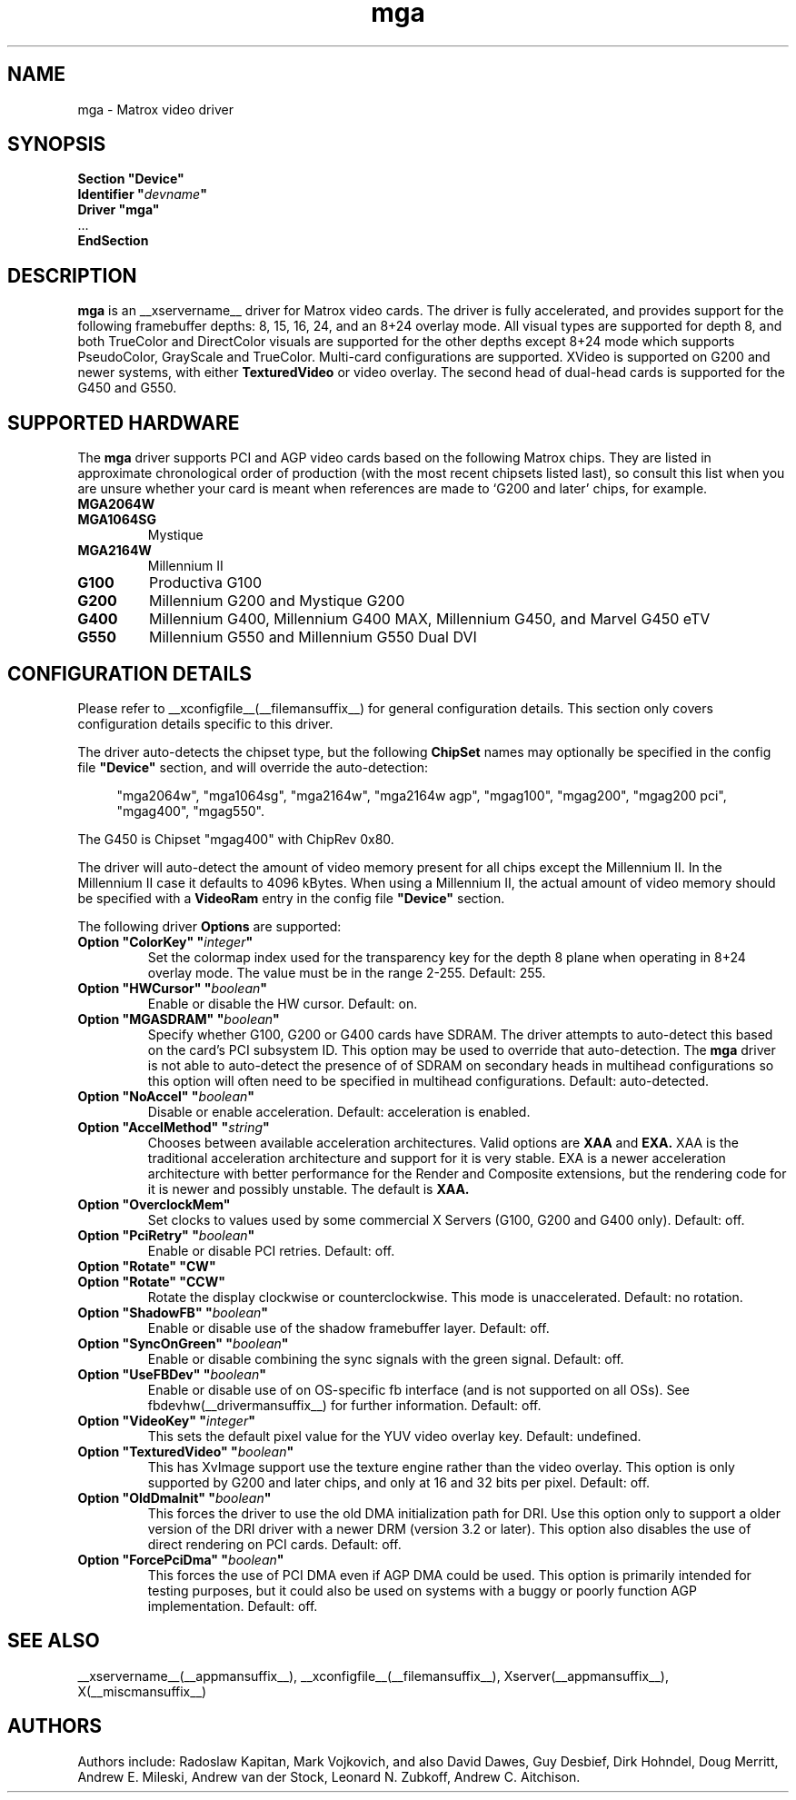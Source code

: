 .\" shorthand for double quote that works everywhere.
.ds q \N'34'
.TH mga __drivermansuffix__ __vendorversion__
.SH NAME
mga \- Matrox video driver
.SH SYNOPSIS
.nf
.B "Section \*qDevice\*q"
.BI "  Identifier \*q"  devname \*q
.B  "  Driver \*qmga\*q"
\ \ ...
.B EndSection
.fi
.SH DESCRIPTION
.B mga
is an __xservername__ driver for Matrox video cards.  The driver is fully
accelerated, and provides support for the following framebuffer depths: 8,
15, 16, 24, and an 8+24 overlay mode.  All visual types are supported for
depth 8, and both TrueColor and DirectColor visuals are supported for the
other depths except 8+24 mode which supports PseudoColor, GrayScale and
TrueColor.  Multi\-card configurations are supported.  XVideo is supported
on G200 and newer systems, with either
.B TexturedVideo
or video overlay.  The second head of dual\-head cards is supported for the
G450 and G550.
.SH "SUPPORTED HARDWARE"
The
.B mga
driver supports PCI and AGP video cards based on the following Matrox
chips.  They are listed in approximate chronological order of production
(with the most recent chipsets listed last), so consult this list when you
are unsure whether your card is meant when references are made to \(oqG200
and later\(cq chips, for example.
.TP
.B MGA2064W
.TP
.B MGA1064SG
Mystique
.TP
.B MGA2164W
Millennium II
.TP
.B G100
Productiva G100
.TP
.B G200
Millennium G200 and Mystique G200
.TP
.B G400
Millennium G400, Millennium G400 MAX, Millennium G450, and Marvel G450 eTV
.TP 
.B G550
Millennium G550 and Millennium G550 Dual DVI
.SH "CONFIGURATION DETAILS"
Please refer to __xconfigfile__(__filemansuffix__) for general configuration
details.  This section only covers configuration details specific to this
driver.
.PP
The driver auto\-detects the chipset type, but the following
.B ChipSet
names may optionally be specified in the config file
.B \*qDevice\*q
section, and will override the auto\-detection:
.PP
.RS 4
"mga2064w", "mga1064sg", "mga2164w", "mga2164w agp", "mgag100", "mgag200",
"mgag200 pci", "mgag400", "mgag550".
.RE
.PP
The G450 is Chipset "mgag400" with ChipRev 0x80.
.PP
The driver will auto\-detect the amount of video memory present for all
chips except the Millennium II.  In the Millennium II case it defaults
to 4096\ kBytes.  When using a Millennium II, the actual amount of video
memory should be specified with a
.B VideoRam
entry in the config file
.B \*qDevice\*q
section.
.PP
The following driver
.B Options
are supported:
.TP
.BI "Option \*qColorKey\*q \*q" integer \*q
Set the colormap index used for the transparency key for the depth 8 plane
when operating in 8+24 overlay mode.  The value must be in the range
2\-255.  Default: 255.
.TP
.BI "Option \*qHWCursor\*q \*q" boolean \*q
Enable or disable the HW cursor.  Default: on.
.TP
.BI "Option \*qMGASDRAM\*q \*q" boolean \*q
Specify whether G100, G200 or G400 cards have SDRAM.  The driver attempts to
auto\-detect this based on the card's PCI subsystem ID.  This option may
be used to override that auto\-detection.  The
.B mga
driver is not able to auto\-detect the presence of of SDRAM on secondary
heads in multihead configurations so this option will often need to be
specified in multihead configurations.  Default: auto\-detected.
.TP
.BI "Option \*qNoAccel\*q \*q" boolean \*q
Disable or enable acceleration.  Default: acceleration is enabled.
.TP
.BI "Option \*qAccelMethod\*q \*q" "string" \*q
Chooses between available acceleration architectures.  Valid options are
.B XAA
and
.B EXA.
XAA is the traditional acceleration architecture and support for it is very
stable.  EXA is a newer acceleration architecture with better performance for
the Render and Composite extensions, but the rendering code for it is newer and
possibly unstable.  The default is
.B XAA.
.TP
.BI "Option \*qOverclockMem\*q"
Set clocks to values used by some commercial X Servers (G100, G200 and G400
only).  Default: off.
.TP
.BI "Option \*qPciRetry\*q \*q" boolean \*q
Enable or disable PCI retries.  Default: off.
.TP
.BI "Option \*qRotate\*q \*qCW\*q"
.TP
.BI "Option \*qRotate\*q \*qCCW\*q"
Rotate the display clockwise or counterclockwise.  This mode is unaccelerated.
Default: no rotation.
.TP
.BI "Option \*qShadowFB\*q \*q" boolean \*q
Enable or disable use of the shadow framebuffer layer.  Default: off.
.TP
.BI "Option \*qSyncOnGreen\*q \*q" boolean \*q
Enable or disable combining the sync signals with the green signal.
Default: off.
.TP
.BI "Option \*qUseFBDev\*q \*q" boolean \*q
Enable or disable use of on OS\-specific fb interface (and is not supported
on all OSs).  See fbdevhw(__drivermansuffix__) for further information.
Default: off.
.TP
.BI "Option \*qVideoKey\*q \*q" integer \*q
This sets the default pixel value for the YUV video overlay key.
Default: undefined.
.TP
.BI "Option \*qTexturedVideo\*q \*q" boolean \*q
This has XvImage support use the texture engine rather than the video
overlay.  This option is only supported by G200 and later chips, and only
at 16 and 32 bits per pixel.
Default: off.
.TP
.BI "Option \*qOldDmaInit\*q \*q" boolean \*q
This forces the driver to use the old DMA initialization path for DRI.
Use this option only to support a older version of the DRI driver with
a newer DRM (version 3.2 or later).  This option also disables the use
of direct rendering on PCI cards.
Default: off.
.TP
.BI "Option \*qForcePciDma\*q \*q" boolean \*q
This forces the use of PCI DMA even if AGP DMA could be used.  This
option is primarily intended for testing purposes, but it could also
be used on systems with a buggy or poorly function AGP implementation.
Default: off.
.SH "SEE ALSO"
__xservername__(__appmansuffix__), __xconfigfile__(__filemansuffix__), Xserver(__appmansuffix__), X(__miscmansuffix__)
.SH AUTHORS
Authors include: Radoslaw Kapitan, Mark Vojkovich, and also David Dawes, Guy
Desbief, Dirk Hohndel, Doug Merritt, Andrew E. Mileski, Andrew van der Stock,
Leonard N. Zubkoff, Andrew C. Aitchison.
